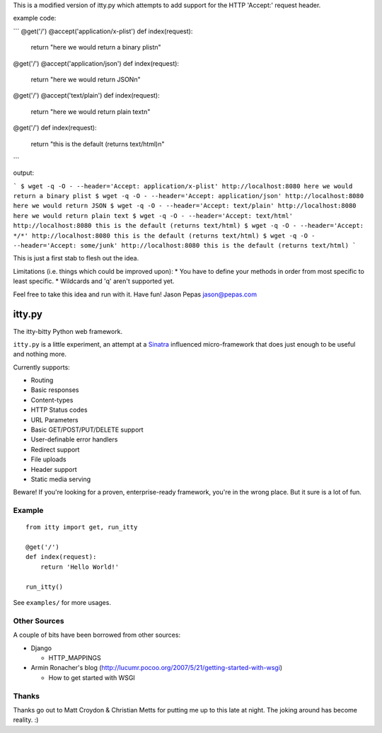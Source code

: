This is a modified version of itty.py which attempts to add support for the HTTP 'Accept:' request header.

example code:

```
@get('/')
@accept('application/x-plist')
def index(request):
    return "here we would return a binary plist\n"

@get('/')
@accept('application/json')
def index(request):
    return "here we would return JSON\n"

@get('/')
@accept('text/plain')
def index(request):
    return "here we would return plain text\n"

@get('/')
def index(request):
    return "this is the default (returns text/html)\n"
```

output:

```
$ wget -q -O - --header='Accept: application/x-plist' http://localhost:8080
here we would return a binary plist
$ wget -q -O - --header='Accept: application/json' http://localhost:8080
here we would return JSON
$ wget -q -O - --header='Accept: text/plain' http://localhost:8080
here we would return plain text
$ wget -q -O - --header='Accept: text/html' http://localhost:8080
this is the default (returns text/html)
$ wget -q -O - --header='Accept: */*' http://localhost:8080
this is the default (returns text/html)
$ wget -q -O - --header='Accept: some/junk' http://localhost:8080
this is the default (returns text/html)
```

This is just a first stab to flesh out the idea.

Limitations (i.e. things which could be improved upon):
* You have to define your methods in order from most specific to least specific.
* Wildcards and 'q' aren't supported yet.

Feel free to take this idea and run with it.  Have fun!
Jason Pepas
jason@pepas.com


=======
itty.py
=======

The itty-bitty Python web framework.

``itty.py`` is a little experiment, an attempt at a Sinatra_ influenced
micro-framework that does just enough to be useful and nothing more.

Currently supports:

* Routing
* Basic responses
* Content-types
* HTTP Status codes
* URL Parameters
* Basic GET/POST/PUT/DELETE support
* User-definable error handlers
* Redirect support
* File uploads
* Header support
* Static media serving

Beware! If you're looking for a proven, enterprise-ready framework, you're in
the wrong place. But it sure is a lot of fun.

.. _Sinatra: http://sinatrarb.com/


Example
=======

::

  from itty import get, run_itty
  
  @get('/')
  def index(request):
      return 'Hello World!'
  
  run_itty()

See ``examples/`` for more usages.


Other Sources
=============

A couple of bits have been borrowed from other sources:

* Django

  * HTTP_MAPPINGS

* Armin Ronacher's blog (http://lucumr.pocoo.org/2007/5/21/getting-started-with-wsgi)

  * How to get started with WSGI


Thanks
======

Thanks go out to Matt Croydon & Christian Metts for putting me up to this late
at night. The joking around has become reality. :)